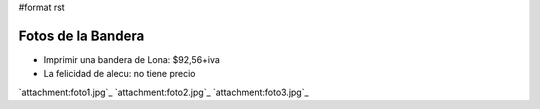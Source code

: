 #format rst

Fotos de la Bandera
===================

* Imprimir una bandera de Lona: $92,56+iva

* La felicidad de alecu: no tiene precio

`attachment:foto1.jpg`_ `attachment:foto2.jpg`_ `attachment:foto3.jpg`_

